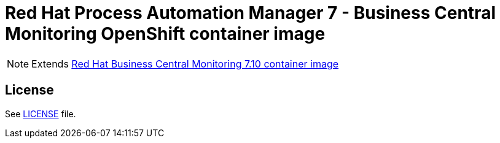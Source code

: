 # Red Hat Process Automation Manager 7 - Business Central Monitoring OpenShift container image

NOTE: Extends link:https://github.com/jboss-container-images/rhpam-7-image/tree/master/businesscentral-monitoring[Red Hat Business Central Monitoring 7.10 container image]

## License

See link:../LICENSE[LICENSE] file.

